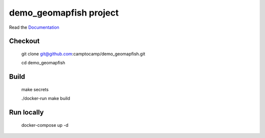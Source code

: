 demo_geomapfish project
=======================

Read the `Documentation <https://camptocamp.github.io/c2cgeoportal/2.4/>`_

Checkout
--------

   git clone git@github.com:camptocamp/demo_geomapfish.git

   cd demo_geomapfish

Build
-----

  make secrets

  ./docker-run make build

Run locally
-----------

  docker-compose up -d
